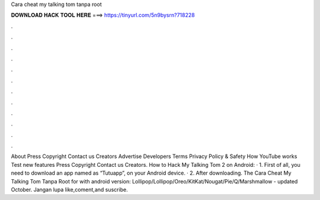 Cara cheat my talking tom tanpa root

𝐃𝐎𝐖𝐍𝐋𝐎𝐀𝐃 𝐇𝐀𝐂𝐊 𝐓𝐎𝐎𝐋 𝐇𝐄𝐑𝐄 ===> https://tinyurl.com/5n9bysrn?718228

.

.

.

.

.

.

.

.

.

.

.

.

About Press Copyright Contact us Creators Advertise Developers Terms Privacy Policy & Safety How YouTube works Test new features Press Copyright Contact us Creators. How to Hack My Talking Tom 2 on Android: · 1. First of all, you need to download an app named as “Tutuapp”, on your Android device. · 2. After downloading. The Cara Cheat My Talking Tom Tanpa Root for with android version: Lollipop/Lollipop/Oreo/KitKat/Nougat/Pie/Q/Marshmallow - updated October. Jangan lupa like,coment,and suscribe.